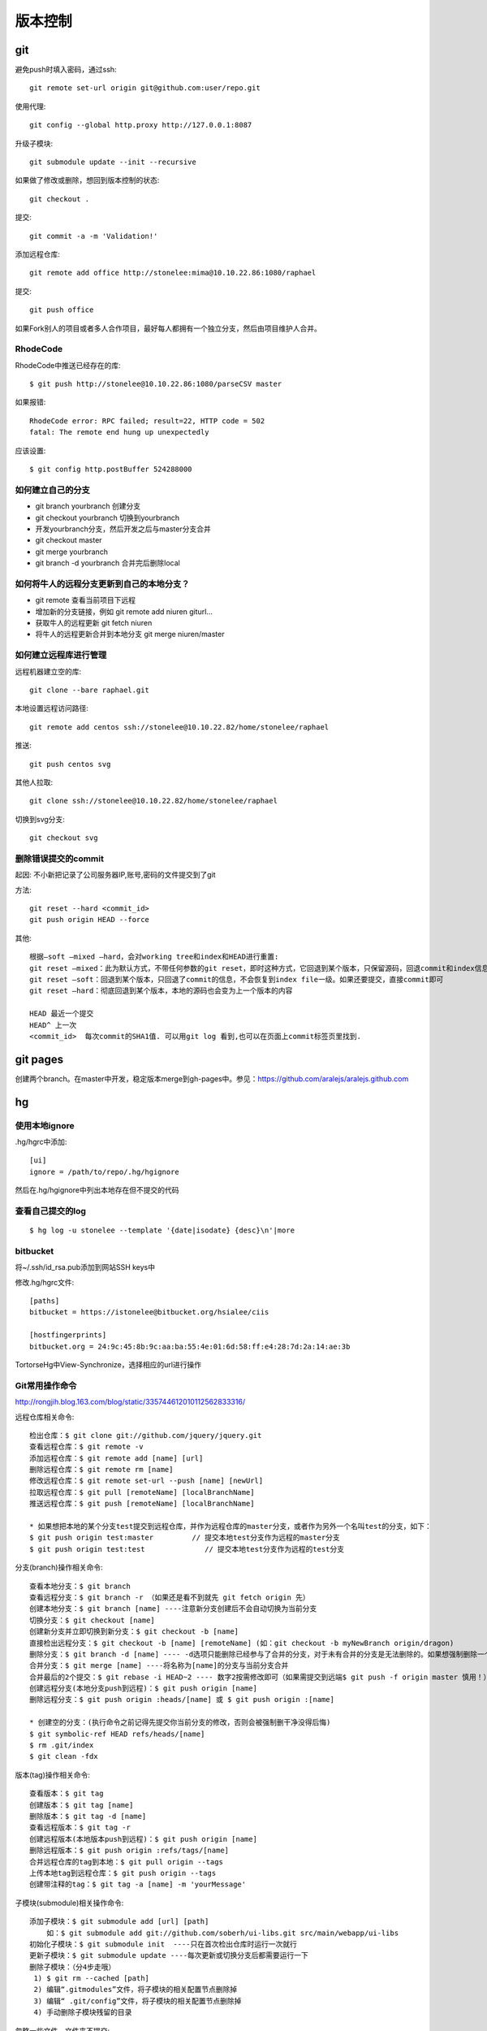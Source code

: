 .. _git:


***************
版本控制
***************

git
=============================

避免push时填入密码，通过ssh::

  git remote set-url origin git@github.com:user/repo.git

使用代理::

  git config --global http.proxy http://127.0.0.1:8087

升级子模块::

  git submodule update --init --recursive

如果做了修改或删除，想回到版本控制的状态::

  git checkout .

提交::

  git commit -a -m 'Validation!'

添加远程仓库::

  git remote add office http://stonelee:mima@10.10.22.86:1080/raphael

提交::

  git push office

如果Fork别人的项目或者多人合作项目，最好每人都拥有一个独立分支，然后由项目维护人合并。

RhodeCode
--------------

RhodeCode中推送已经存在的库::

  $ git push http://stonelee@10.10.22.86:1080/parseCSV master

如果报错::

  RhodeCode error: RPC failed; result=22, HTTP code = 502
  fatal: The remote end hung up unexpectedly

应该设置::

  $ git config http.postBuffer 524288000


如何建立自己的分支
----------------------

* git branch yourbranch 创建分支
* git checkout yourbranch 切换到yourbranch
* 开发yourbranch分支，然后开发之后与master分支合并
* git checkout master
* git merge yourbranch
* git branch -d yourbranch 合并完后删除local

如何将牛人的远程分支更新到自己的本地分支？
-------------------------------------------

* git remote 查看当前项目下远程
* 增加新的分支链接，例如 git remote add niuren giturl…
* 获取牛人的远程更新 git fetch niuren
* 将牛人的远程更新合并到本地分支 git merge niuren/master


如何建立远程库进行管理
------------------------------

远程机器建立空的库::

  git clone --bare raphael.git

本地设置远程访问路径::

  git remote add centos ssh://stonelee@10.10.22.82/home/stonelee/raphael

推送::

  git push centos svg

其他人拉取::

  git clone ssh://stonelee@10.10.22.82/home/stonelee/raphael

切换到svg分支::

  git checkout svg

删除错误提交的commit
-----------------------

起因: 不小新把记录了公司服务器IP,账号,密码的文件提交到了git

方法::

  git reset --hard <commit_id>
  git push origin HEAD --force

其他::

  根据–soft –mixed –hard，会对working tree和index和HEAD进行重置:
  git reset –mixed：此为默认方式，不带任何参数的git reset，即时这种方式，它回退到某个版本，只保留源码，回退commit和index信息
  git reset –soft：回退到某个版本，只回退了commit的信息，不会恢复到index file一级。如果还要提交，直接commit即可
  git reset –hard：彻底回退到某个版本，本地的源码也会变为上一个版本的内容

  HEAD 最近一个提交
  HEAD^ 上一次
  <commit_id>  每次commit的SHA1值. 可以用git log 看到,也可以在页面上commit标签页里找到.

git pages
=============================

创建两个branch。在master中开发，稳定版本merge到gh-pages中。参见：https://github.com/aralejs/aralejs.github.com

hg
=============================

使用本地ignore
----------------

.hg/hgrc中添加::

  [ui]
  ignore = /path/to/repo/.hg/hgignore

然后在.hg/hgignore中列出本地存在但不提交的代码

查看自己提交的log
---------------------

::

  $ hg log -u stonelee --template '{date|isodate} {desc}\n'|more

bitbucket
---------------------

将~/.ssh/id_rsa.pub添加到网站SSH keys中

修改.hg/hgrc文件::

  [paths]
  bitbucket = https://istonelee@bitbucket.org/hsialee/ciis

  [hostfingerprints]
  bitbucket.org = 24:9c:45:8b:9c:aa:ba:55:4e:01:6d:58:ff:e4:28:7d:2a:14:ae:3b

TortorseHg中View-Synchronize，选择相应的url进行操作

Git常用操作命令
-----------------

http://rongjih.blog.163.com/blog/static/335744612010112562833316/

远程仓库相关命令::

  检出仓库：$ git clone git://github.com/jquery/jquery.git
  查看远程仓库：$ git remote -v
  添加远程仓库：$ git remote add [name] [url]
  删除远程仓库：$ git remote rm [name]
  修改远程仓库：$ git remote set-url --push [name] [newUrl]
  拉取远程仓库：$ git pull [remoteName] [localBranchName]
  推送远程仓库：$ git push [remoteName] [localBranchName]

  * 如果想把本地的某个分支test提交到远程仓库，并作为远程仓库的master分支，或者作为另外一个名叫test的分支，如下：
  $ git push origin test:master         // 提交本地test分支作为远程的master分支
  $ git push origin test:test              // 提交本地test分支作为远程的test分支

分支(branch)操作相关命令::

  查看本地分支：$ git branch
  查看远程分支：$ git branch -r （如果还是看不到就先 git fetch origin 先）
  创建本地分支：$ git branch [name] ----注意新分支创建后不会自动切换为当前分支
  切换分支：$ git checkout [name]
  创建新分支并立即切换到新分支：$ git checkout -b [name]
  直接检出远程分支：$ git checkout -b [name] [remoteName] (如：git checkout -b myNewBranch origin/dragon)
  删除分支：$ git branch -d [name] ---- -d选项只能删除已经参与了合并的分支，对于未有合并的分支是无法删除的。如果想强制删除一个分支，可以使用-D选项
  合并分支：$ git merge [name] ----将名称为[name]的分支与当前分支合并
  合并最后的2个提交：$ git rebase -i HEAD~2 ---- 数字2按需修改即可（如果需提交到远端$ git push -f origin master 慎用！）
  创建远程分支(本地分支push到远程)：$ git push origin [name]
  删除远程分支：$ git push origin :heads/[name] 或 $ git push origin :[name] 

  * 创建空的分支：(执行命令之前记得先提交你当前分支的修改，否则会被强制删干净没得后悔)
  $ git symbolic-ref HEAD refs/heads/[name]
  $ rm .git/index
  $ git clean -fdx

版本(tag)操作相关命令::

  查看版本：$ git tag
  创建版本：$ git tag [name]
  删除版本：$ git tag -d [name]
  查看远程版本：$ git tag -r
  创建远程版本(本地版本push到远程)：$ git push origin [name]
  删除远程版本：$ git push origin :refs/tags/[name]
  合并远程仓库的tag到本地：$ git pull origin --tags
  上传本地tag到远程仓库：$ git push origin --tags
  创建带注释的tag：$ git tag -a [name] -m 'yourMessage'

子模块(submodule)相关操作命令::

  添加子模块：$ git submodule add [url] [path]
      如：$ git submodule add git://github.com/soberh/ui-libs.git src/main/webapp/ui-libs
  初始化子模块：$ git submodule init  ----只在首次检出仓库时运行一次就行
  更新子模块：$ git submodule update ----每次更新或切换分支后都需要运行一下
  删除子模块：（分4步走哦）
   1) $ git rm --cached [path]
   2) 编辑“.gitmodules”文件，将子模块的相关配置节点删除掉
   3) 编辑“ .git/config”文件，将子模块的相关配置节点删除掉
   4) 手动删除子模块残留的目录

忽略一些文件、文件夹不提交::

  在仓库根目录下创建名称为“.gitignore”的文件，写入不需要的文件夹名或文件，每个元素占一行即可，如
  target
  bin
  *.db

后悔药::

  删除当前仓库内未受版本管理的文件：$ git clean -f
  恢复仓库到上一次的提交状态：$ git reset --hard
  回退所有内容到上一个版本：$ git reset HEAD^
  回退a.py这个文件的版本到上一个版本：$ git reset HEAD^ a.py
  回退到某个版本：$ git reset 057d 
  将本地的状态回退到和远程的一样：$ git reset –hard origin/master  
  向前回退到第3个版本：$ git reset –soft HEAD~3

Git一键推送多个远程仓库::

  编辑本地仓库的.git/config文件：
  [remote "all"]
      url = git@github.com:dragon/test.git
      url = git@gitcafe.com:dragon/test.git
  这样，使用git push all即可一键Push到多个远程仓库中。


